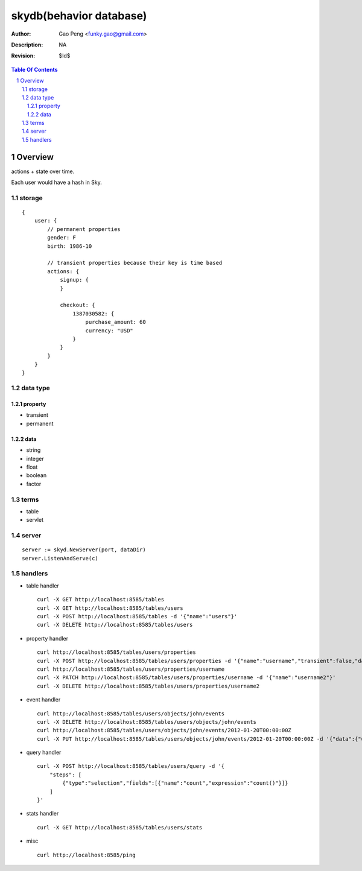 =========================
skydb(behavior database)
=========================

:Author: Gao Peng <funky.gao@gmail.com>
:Description: NA
:Revision: $Id$

.. contents:: Table Of Contents
.. section-numbering::


Overview
========

actions + state over time.

Each user would have a hash in Sky.

storage
-------

::

    {
        user: {
            // permanent properties
            gender: F   
            birth: 1986-10

            // transient properties because their key is time based
            actions: {
                signup: {
                }

                checkout: {
                    1387030582: {
                        purchase_amount: 60
                        currency: "USD"
                    }
                }
            }
        }
    }


data type
---------

property
########

- transient

- permanent  

data
####

- string

- integer

- float

- boolean

- factor


terms
-----

- table

- servlet


server
------

::

    server := skyd.NewServer(port, dataDir)
    server.ListenAndServe(c)


handlers
--------

- table handler

  ::

        curl -X GET http://localhost:8585/tables
        curl -X GET http://localhost:8585/tables/users
        curl -X POST http://localhost:8585/tables -d '{"name":"users"}'
        curl -X DELETE http://localhost:8585/tables/users

- property handler

  ::

        curl http://localhost:8585/tables/users/properties
        curl -X POST http://localhost:8585/tables/users/properties -d '{"name":"username","transient":false,"dataType":"string"}'
        curl http://localhost:8585/tables/users/properties/username
        curl -X PATCH http://localhost:8585/tables/users/properties/username -d '{"name":"username2"}'
        curl -X DELETE http://localhost:8585/tables/users/properties/username2

- event handler

  ::

        curl http://localhost:8585/tables/users/objects/john/events
        curl -X DELETE http://localhost:8585/tables/users/objects/john/events
        curl http://localhost:8585/tables/users/objects/john/events/2012-01-20T00:00:00Z
        curl -X PUT http://localhost:8585/tables/users/objects/john/events/2012-01-20T00:00:00Z -d '{"data":{"username":"johnny1000"}}'


- query handler

  ::

        curl -X POST http://localhost:8585/tables/users/query -d '{
            "steps": [
                {"type":"selection","fields":[{"name":"count","expression":"count()"}]}
            ]
        }'

- stats handler

  ::

        curl -X GET http://localhost:8585/tables/users/stats

- misc

  ::

        curl http://localhost:8585/ping
